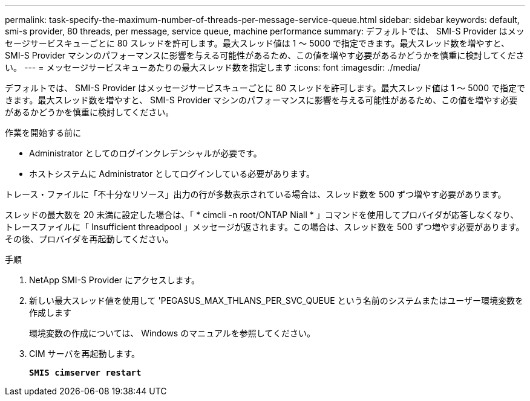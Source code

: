 ---
permalink: task-specify-the-maximum-number-of-threads-per-message-service-queue.html 
sidebar: sidebar 
keywords: default, smi-s provider, 80 threads, per message, service queue, machine performance 
summary: デフォルトでは、 SMI-S Provider はメッセージサービスキューごとに 80 スレッドを許可します。最大スレッド値は 1 ～ 5000 で指定できます。最大スレッド数を増やすと、 SMI-S Provider マシンのパフォーマンスに影響を与える可能性があるため、この値を増やす必要があるかどうかを慎重に検討してください。 
---
= メッセージサービスキューあたりの最大スレッド数を指定します
:icons: font
:imagesdir: ./media/


[role="lead"]
デフォルトでは、 SMI-S Provider はメッセージサービスキューごとに 80 スレッドを許可します。最大スレッド値は 1 ～ 5000 で指定できます。最大スレッド数を増やすと、 SMI-S Provider マシンのパフォーマンスに影響を与える可能性があるため、この値を増やす必要があるかどうかを慎重に検討してください。

.作業を開始する前に
* Administrator としてのログインクレデンシャルが必要です。
* ホストシステムに Administrator としてログインしている必要があります。


トレース・ファイルに「不十分なリソース」出力の行が多数表示されている場合は、スレッド数を 500 ずつ増やす必要があります。

スレッドの最大数を 20 未満に設定した場合は、「 * cimcli -n root/ONTAP Niall * 」コマンドを使用してプロバイダが応答しなくなり、トレースファイルに「 Insufficient threadpool 」メッセージが返されます。この場合は、スレッド数を 500 ずつ増やす必要があります。その後、プロバイダを再起動してください。

.手順
. NetApp SMI-S Provider にアクセスします。
. 新しい最大スレッド値を使用して 'PEGASUS_MAX_THLANS_PER_SVC_QUEUE という名前のシステムまたはユーザー環境変数を作成します
+
環境変数の作成については、 Windows のマニュアルを参照してください。

. CIM サーバを再起動します。
+
`*SMIS cimserver restart*`


